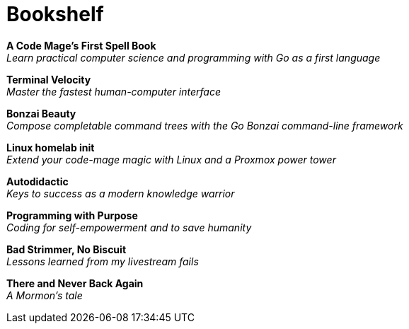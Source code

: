 [[book-list]]
= Bookshelf

*A Code Mage's First Spell Book* +
_Learn practical computer science and programming with Go as a first language_

*Terminal Velocity* +
_Master the fastest human-computer interface_

*Bonzai Beauty* +
_Compose completable command trees with the Go Bonzai command-line framework_

*Linux homelab init* +
_Extend your code-mage magic with Linux and a Proxmox power tower_

*Autodidactic* +
_Keys to success as a modern knowledge warrior_

*Programming with Purpose* +
_Coding for self-empowerment and to save humanity_

*Bad Strimmer, No Biscuit* +
_Lessons learned from my livestream fails_

*There and Never Back Again* +
_A Mormon's tale_

